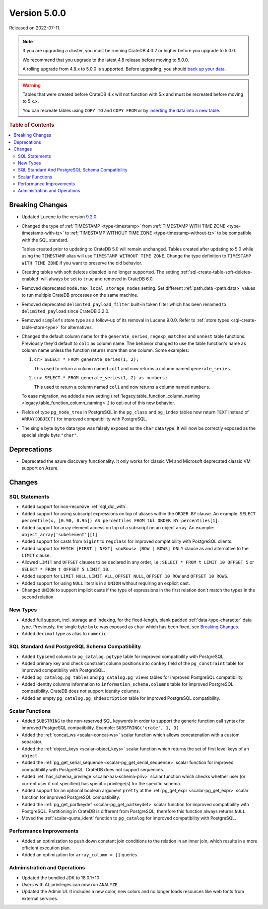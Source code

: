 .. _version_5.0.0:

=============
Version 5.0.0
=============

Released on 2022-07-11.

.. NOTE::

    If you are upgrading a cluster, you must be running CrateDB 4.0.2 or higher
    before you upgrade to 5.0.0.

    We recommend that you upgrade to the latest 4.8 release before moving to
    5.0.0.

    A rolling upgrade from 4.8.x to 5.0.0 is supported.
    Before upgrading, you should `back up your data`_.

.. WARNING::

    Tables that were created before CrateDB 4.x will not function with 5.x
    and must be recreated before moving to 5.x.x.

    You can recreate tables using ``COPY TO`` and ``COPY FROM`` or by
    `inserting the data into a new table`_.

.. _back up your data: https://cratedb.com/docs/crate/reference/en/latest/admin/snapshots.html
.. _inserting the data into a new table: https://cratedb.com/docs/crate/reference/en/latest/admin/system-information.html#tables-need-to-be-recreated



.. rubric:: Table of Contents

.. contents::
   :local:

Breaking Changes
================

- Updated Lucene to the version `9.2.0`_.

- Changed the type of :ref:`TIMESTAMP <type-timestamp>` from :ref:`TIMESTAMP WITH
  TIME ZONE <type-timestamp-with-tz>` to :ref:`TIMESTAMP WITHOUT TIME ZONE
  <type-timestamp-without-tz>` to be compatible with the SQL standard.

  Tables created prior to updating to CrateDB 5.0 will remain unchanged. Tables
  created after updating to 5.0 while using the ``TIMESTAMP`` alias will use
  ``TIMESTAMP WITHOUT TIME ZONE``. Change the type definition to ``TIMESTAMP
  WITH TIME ZONE`` if you want to preserve the old behavior.

- Creating tables with soft deletes disabled is no longer supported.
  The setting :ref:`sql-create-table-soft-deletes-enabled` will
  always be set to ``true`` and removed in CrateDB 6.0.

- Removed deprecated ``node.max_local_storage_nodes`` setting. Set different
  :ref:`path.data <path.data>` values to run multiple CrateDB processes on the
  same machine.

- Removed deprecated ``delimited_payload_filter`` built-in token filter which
  has been renamed to ``delimited_payload`` since CrateDB 3.2.0.

- Removed ``simplefs`` store type as a follow-up of its removal in Lucene
  9.0.0. Refer to :ref:`store types <sql-create-table-store-type>` for
  alternatives.

- Changed the default column name for the ``generate_series``,
  ``regexp_matches`` and ``unnest`` table functions. Previously they'd default
  to ``col1`` as column name. The behavior changed to use the table function's
  name as column name unless the function returns more than one column. Some
  examples:

  1. ``cr> SELECT * FROM generate_series(1, 2);``

     This used to return a column named ``col1`` and now returns a column named
     ``generate_series``.

  2. ``cr> SELECT * FROM generate_series(1, 2) as numbers;``

     This used to return a column named ``col1`` and now returns a column named
     ``numbers``.

  To ease migration, we added a new setting
  (:ref:`legacy.table_function_column_naming
  <legacy.table_function_column_naming>`.) to opt-out of this new behavior.

- Fields of type ``pg_node_tree`` in PostgreSQL in the ``pg_class`` and
  ``pg_index`` tables now return ``TEXT`` instead of ``ARRAY(OBJECT)`` for
  improved compatibility with PostgreSQL.

- The single byte ``byte`` data type was falsely exposed as the ``char``
  data type. It will now be correctly exposed as the special single byte
  ``"char"``.

Deprecations
============

- Deprecated the azure discovery functionality. It only works for classic VM and
  Microsoft deprecated classic VM support on Azure.


Changes
=======

SQL Statements
--------------

- Added support for non-recursive :ref:`sql_dql_with`.

- Added support for using subscript expressions on top of aliases within the
  ``ORDER BY`` clause. An example: ``SELECT percentile(x, [0.90, 0.95]) AS
  percentiles FROM tbl ORDER BY percentiles[1]``.

- Added support for array element access on top of a subscript on an object
  array. An example: ``object_array['subelement'][1]``

- Added support for casts from ``bigint`` to ``regclass`` for improved
  compatibility with PostgreSQL clients.

- Added support for ``FETCH [FIRST | NEXT] <noRows> [ROW | ROWS] ONLY`` clause
  as and alternative to the ``LIMIT`` clause.

- Allowed ``LIMIT`` and ``OFFSET`` clauses to be declared in any order, i.e.:
  ``SELECT * FROM t LIMIT 10 OFFSET 5`` or
  ``SELECT * FROM t OFFSET 5 LIMIT 10``.

- Added support for ``LIMIT NULL``, ``LIMIT ALL``, ``OFFSET NULL``,
  ``OFFSET 10 ROW`` and ``OFFSET 10 ROWS``.

- Added support for using ``NULL`` literals in a ``UNION`` without requiring an
  explicit cast.

- Changed ``UNION`` to support implicit casts if the type of expressions in the
  first relation don't match the types in the second relation.

New Types
---------

- Added full support, incl. storage and indexing, for the fixed-length,
  blank padded :ref:`data-type-character` data type. Previously, the single
  byte ``byte`` was exposed as ``char`` which has been fixed, see
  `Breaking Changes`_.

- Added ``decimal`` type as alias to ``numeric``


SQL Standard And PostgreSQL Schema Compatibility
------------------------------------------------

- Added ``typsend`` column to ``pg_catalog.pgtype`` table for improved
  compatibility with PostgreSQL.

- Added primary key and check constraint column positions into ``conkey`` field
  of the ``pg_constraint`` table for improved compatibility with PostgreSQL.

- Added ``pg_catalog.pg_tables`` and ``pg_catalog.pg_views`` tables for improved
  PostgreSQL compatibility.

- Added identity columns information to ``information_schema.columns`` table for
  improved PostgreSQL compatibility. CrateDB does not support identity columns.

- Added an empty ``pg_catalog.pg_shdescription`` table for improved PostgreSQL
  compatibility.

Scalar Functions
----------------

- Added ``SUBSTRING`` to the non-reserved SQL keywords in order to support the
  generic function call syntax for improved PostgreSQL compatibility. Example:
  ``SUBSTRING('crate', 1, 3)``

- Added the :ref:`concat_ws <scalar-concat-ws>` scalar function which allows
  concatenation with a custom separator.

- Added the :ref:`object_keys <scalar-object_keys>` scalar function which returns
  the set of first level keys of an ``object``.

- Added the :ref:`pg_get_serial_sequence <scalar-pg_get_serial_sequence>` scalar
  function for improved compatibility with PostgreSQL. CrateDB does not support
  sequences.

- Added :ref:`has_schema_privilege <scalar-has-schema-priv>` scalar function
  which checks whether user (or current user if not specified) has specific
  privilege(s) for the specific schema.

- Added support for an optional boolean argument ``pretty`` at the
  :ref:`pg_get_expr <scalar-pg_get_expr>` scalar function for improved
  PostgreSQL compatibility.

- Added the :ref:`pg_get_partkeydef <scalar-pg_get_partkeydef>` scalar
  function for improved compatibility with PostgreSQL. Partitioning in CrateDB
  is different from PostgreSQL, therefore this function always returns ``NULL``.

- Moved the :ref:`scalar-quote_ident` function to ``pg_catalog`` for improved
  compatibility with PostgreSQL.


Performance Improvements
------------------------

- Added an optimization to push down constant join conditions to the relation
  in an inner join, which results in a more efficient execution plan.

- Added an optimization for ``array_column = []`` queries.

Administration and Operations
-----------------------------

- Updated the bundled JDK to 18.0.1+10

- Users with AL privileges can now run ``ANALYZE``

- Updated the Admin UI. It includes a new color, new colors and no longer loads
  resources like web fonts from external services.

.. _9.2.0: https://lucene.apache.org/core/9_2_0/changes/Changes.html

